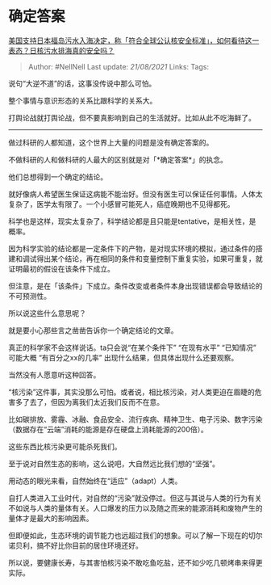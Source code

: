 * 确定答案
  :PROPERTIES:
  :CUSTOM_ID: 确定答案
  :END:

[[https://www.zhihu.com/question/454363386/answer/1833943262][美国支持日本福岛污水入海决定，称「符合全球公认核安全标准」，如何看待这一表态？日核污水排海真的安全吗？]]

#+BEGIN_QUOTE
  Author: #NellNell Last update: /21/08/2021/ Links: Tags:
#+END_QUOTE

说句“大逆不道”的话，这事没传说中那么可怕。

整个事情与意识形态的关系比跟科学的关系大。

打舆论战就打舆论战，但不要真影响到自己的生活就好。比如从此不吃海鲜了。

--------------

做过科研的人都知道，这个世界上大量的问题是没有确定答案的。

不做科研的人和做科研的人最大的区别就是对「*确定答案*」的执念。

他们总想得到一个确定的结论。

就好像病人希望医生保证这病能不能治好。但没有医生可以保证任何事情。人体太复杂了，医学太有限了。一个小感冒可能死人，癌症晚期也不见得都死。

科学也是这样，现实太复杂了，科学结论都是且只能是tentative，是相关性，是概率。

因为科学实验的结论都是一定条件下的产物，是对现实环境的模拟，通过条件的搭建和调试得出某个结论，再在相同的条件和变量控制下重复实验，如果可重复，就证明最初的假设在该条件下成立。

但注意，是在「该条件」下成立。条件改变或者条件本身出现错误都会导致结论的不可预测性。

所以说这些什么意思呢？

就是要小心那些言之凿凿告诉你一个确定结论的文章。

真正的科学家不会这样说话。ta只会说“在某个条件下” “在现有水平” “已知情况”
可能大概 “有百分之xx的几率” 出现什么结果，但具体出现什么还要观察。

当然没有人愿意听这种回答。

“核污染”这件事，其实没那么可怕。或者说，相比核污染，对人类更迫在眉睫的危害多了去了，但因为离我们太近我们反而不在意。

比如碳排放、雾霾、冰融、食品安全、流行疾病、精神卫生、电子污染、数字污染（数据存在“云端”消耗的能源是存在硬盘上消耗能源的200倍）。

这些东西比核污染更可能杀死我们。

至于说对自然生态的影响，这么说吧，大自然远比我们想的“坚强”。

用动态的眼光来看，自然始终在“适应”（adapt）人类。

自打人类进入工业时代，对自然的“污染”就没停过。但这与其说与人类的行为有关不如说与人类的量体有关。人口爆发的压力以及随之而来的能源消耗和废物产生的量体才是最大的影响因素。

但即便如此，生态环境的调节能力也远超过我们的想象。可以了解一下现在的切尔诺贝利，搞不好比你目前的居住环境还好。

所以说，要健康长寿，与其害怕核污染不敢吃鱼吃盐，还不如少吃几顿烤串来得更实际。

